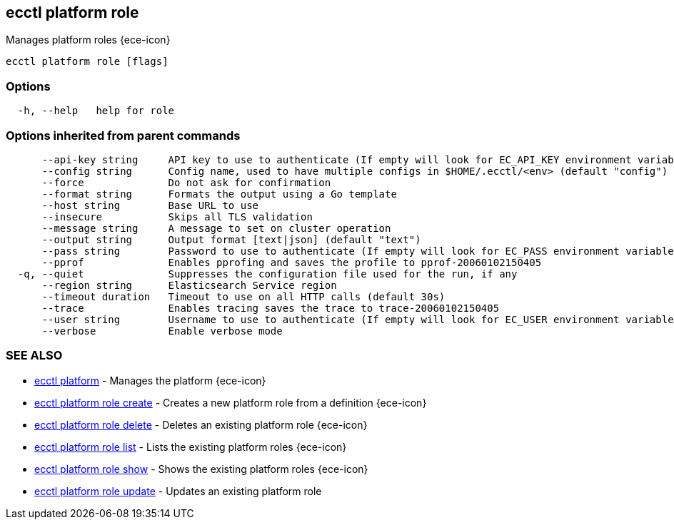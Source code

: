 [#ecctl_platform_role]
== ecctl platform role

Manages platform roles {ece-icon}

----
ecctl platform role [flags]
----

[float]
=== Options

----
  -h, --help   help for role
----

[float]
=== Options inherited from parent commands

----
      --api-key string     API key to use to authenticate (If empty will look for EC_API_KEY environment variable)
      --config string      Config name, used to have multiple configs in $HOME/.ecctl/<env> (default "config")
      --force              Do not ask for confirmation
      --format string      Formats the output using a Go template
      --host string        Base URL to use
      --insecure           Skips all TLS validation
      --message string     A message to set on cluster operation
      --output string      Output format [text|json] (default "text")
      --pass string        Password to use to authenticate (If empty will look for EC_PASS environment variable)
      --pprof              Enables pprofing and saves the profile to pprof-20060102150405
  -q, --quiet              Suppresses the configuration file used for the run, if any
      --region string      Elasticsearch Service region
      --timeout duration   Timeout to use on all HTTP calls (default 30s)
      --trace              Enables tracing saves the trace to trace-20060102150405
      --user string        Username to use to authenticate (If empty will look for EC_USER environment variable)
      --verbose            Enable verbose mode
----

[float]
=== SEE ALSO

* xref:ecctl_platform[ecctl platform]	 - Manages the platform {ece-icon}
* xref:ecctl_platform_role_create[ecctl platform role create]	 - Creates a new platform role from a definition {ece-icon}
* xref:ecctl_platform_role_delete[ecctl platform role delete]	 - Deletes an existing platform role {ece-icon}
* xref:ecctl_platform_role_list[ecctl platform role list]	 - Lists the existing platform roles {ece-icon}
* xref:ecctl_platform_role_show[ecctl platform role show]	 - Shows the existing platform roles {ece-icon}
* xref:ecctl_platform_role_update[ecctl platform role update]	 - Updates an existing platform role
